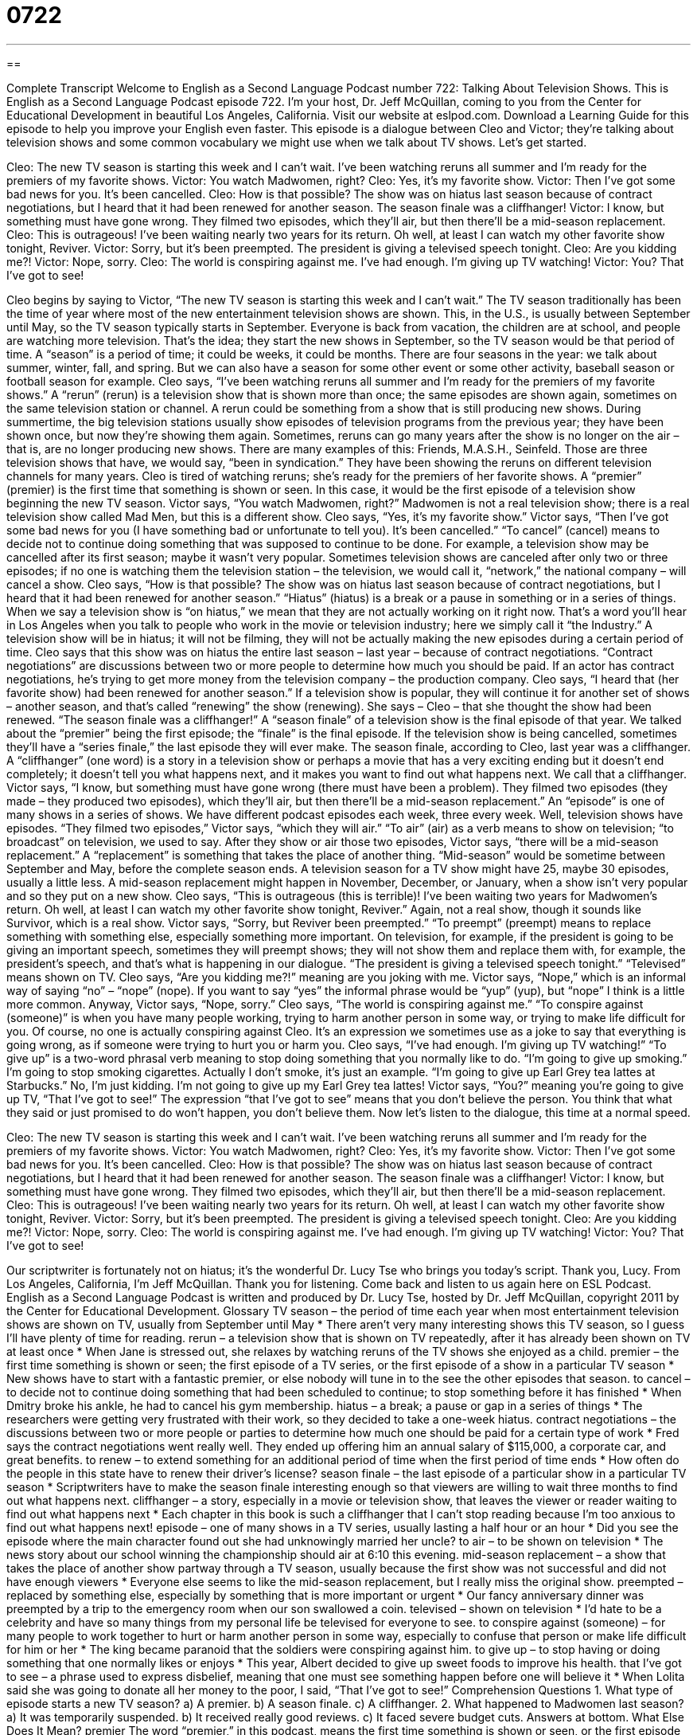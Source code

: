 = 0722
:toc: left
:toclevels: 3
:sectnums:
:stylesheet: ../../../myAdocCss.css

'''

== 

Complete Transcript
Welcome to English as a Second Language Podcast number 722: Talking About Television Shows.
This is English as a Second Language Podcast episode 722. I’m your host, Dr. Jeff McQuillan, coming to you from the Center for Educational Development in beautiful Los Angeles, California.
Visit our website at eslpod.com. Download a Learning Guide for this episode to help you improve your English even faster.
This episode is a dialogue between Cleo and Victor; they’re talking about television shows and some common vocabulary we might use when we talk about TV shows. Let’s get started.
[start of dialogue]
Cleo: The new TV season is starting this week and I can’t wait. I’ve been watching reruns all summer and I’m ready for the premiers of my favorite shows.
Victor: You watch Madwomen, right?
Cleo: Yes, it’s my favorite show.
Victor: Then I’ve got some bad news for you. It’s been cancelled.
Cleo: How is that possible? The show was on hiatus last season because of contract negotiations, but I heard that it had been renewed for another season. The season finale was a cliffhanger!
Victor: I know, but something must have gone wrong. They filmed two episodes, which they’ll air, but then there’ll be a mid-season replacement.
Cleo: This is outrageous! I’ve been waiting nearly two years for its return. Oh well, at least I can watch my other favorite show tonight, Reviver.
Victor: Sorry, but it’s been preempted. The president is giving a televised speech tonight.
Cleo: Are you kidding me?!
Victor: Nope, sorry.
Cleo: The world is conspiring against me. I’ve had enough. I’m giving up TV watching!
Victor: You? That I’ve got to see!
[end of dialogue]
Cleo begins by saying to Victor, “The new TV season is starting this week and I can’t wait.” The TV season traditionally has been the time of year where most of the new entertainment television shows are shown. This, in the U.S., is usually between September until May, so the TV season typically starts in September. Everyone is back from vacation, the children are at school, and people are watching more television. That’s the idea; they start the new shows in September, so the TV season would be that period of time. A “season” is a period of time; it could be weeks, it could be months. There are four seasons in the year: we talk about summer, winter, fall, and spring. But we can also have a season for some other event or some other activity, baseball season or football season for example.
Cleo says, “I’ve been watching reruns all summer and I’m ready for the premiers of my favorite shows.” A “rerun” (rerun) is a television show that is shown more than once; the same episodes are shown again, sometimes on the same television station or channel. A rerun could be something from a show that is still producing new shows. During summertime, the big television stations usually show episodes of television programs from the previous year; they have been shown once, but now they’re showing them again. Sometimes, reruns can go many years after the show is no longer on the air – that is, are no longer producing new shows. There are many examples of this: Friends, M.A.S.H., Seinfeld. Those are three television shows that have, we would say, “been in syndication.” They have been showing the reruns on different television channels for many years.
Cleo is tired of watching reruns; she’s ready for the premiers of her favorite shows. A “premier” (premier) is the first time that something is shown or seen. In this case, it would be the first episode of a television show beginning the new TV season.
Victor says, “You watch Madwomen, right?” Madwomen is not a real television show; there is a real television show called Mad Men, but this is a different show. Cleo says, “Yes, it’s my favorite show.” Victor says, “Then I’ve got some bad news for you (I have something bad or unfortunate to tell you). It’s been cancelled.” “To cancel” (cancel) means to decide not to continue doing something that was supposed to continue to be done. For example, a television show may be cancelled after its first season; maybe it wasn’t very popular. Sometimes television shows are canceled after only two or three episodes; if no one is watching them the television station – the television, we would call it, “network,” the national company – will cancel a show.
Cleo says, “How is that possible? The show was on hiatus last season because of contract negotiations, but I heard that it had been renewed for another season.” “Hiatus” (hiatus) is a break or a pause in something or in a series of things. When we say a television show is “on hiatus,” we mean that they are not actually working on it right now. That’s a word you’ll hear in Los Angeles when you talk to people who work in the movie or television industry; here we simply call it “the Industry.” A television show will be in hiatus; it will not be filming, they will not be actually making the new episodes during a certain period of time. Cleo says that this show was on hiatus the entire last season – last year – because of contract negotiations. “Contract negotiations” are discussions between two or more people to determine how much you should be paid. If an actor has contract negotiations, he’s trying to get more money from the television company – the production company.
Cleo says, “I heard that (her favorite show) had been renewed for another season.” If a television show is popular, they will continue it for another set of shows – another season, and that’s called “renewing” the show (renewing). She says – Cleo – that she thought the show had been renewed. “The season finale was a cliffhanger!” A “season finale” of a television show is the final episode of that year. We talked about the “premier” being the first episode; the “finale” is the final episode. If the television show is being cancelled, sometimes they’ll have a “series finale,” the last episode they will ever make. The season finale, according to Cleo, last year was a cliffhanger. A “cliffhanger” (one word) is a story in a television show or perhaps a movie that has a very exciting ending but it doesn’t end completely; it doesn’t tell you what happens next, and it makes you want to find out what happens next. We call that a cliffhanger.
Victor says, “I know, but something must have gone wrong (there must have been a problem). They filmed two episodes (they made – they produced two episodes), which they’ll air, but then there’ll be a mid-season replacement.” An “episode” is one of many shows in a series of shows. We have different podcast episodes each week, three every week. Well, television shows have episodes. “They filmed two episodes,” Victor says, “which they will air.” “To air” (air) as a verb means to show on television; “to broadcast” on television, we used to say. After they show or air those two episodes, Victor says, “there will be a mid-season replacement.” A “replacement” is something that takes the place of another thing. “Mid-season” would be sometime between September and May, before the complete season ends. A television season for a TV show might have 25, maybe 30 episodes, usually a little less. A mid-season replacement might happen in November, December, or January, when a show isn’t very popular and so they put on a new show.
Cleo says, “This is outrageous (this is terrible)! I’ve been waiting two years for Madwomen’s return. Oh well, at least I can watch my other favorite show tonight, Reviver.” Again, not a real show, though it sounds like Survivor, which is a real show. Victor says, “Sorry, but Reviver been preempted.” “To preempt” (preempt) means to replace something with something else, especially something more important. On television, for example, if the president is going to be giving an important speech, sometimes they will preempt shows; they will not show them and replace them with, for example, the president’s speech, and that’s what is happening in our dialogue. “The president is giving a televised speech tonight.” “Televised” means shown on TV.
Cleo says, “Are you kidding me?!” meaning are you joking with me. Victor says, “Nope,” which is an informal way of saying “no” – “nope” (nope). If you want to say “yes” the informal phrase would be “yup” (yup), but “nope” I think is a little more common. Anyway, Victor says, “Nope, sorry.” Cleo says, “The world is conspiring against me.” “To conspire against (someone)” is when you have many people working, trying to harm another person in some way, or trying to make life difficult for you. Of course, no one is actually conspiring against Cleo. It’s an expression we sometimes use as a joke to say that everything is going wrong, as if someone were trying to hurt you or harm you.
Cleo says, “I’ve had enough. I’m giving up TV watching!” “To give up” is a two-word phrasal verb meaning to stop doing something that you normally like to do. “I’m going to give up smoking.” I’m going to stop smoking cigarettes. Actually I don’t smoke, it’s just an example. “I’m going to give up Earl Grey tea lattes at Starbucks.” No, I’m just kidding. I’m not going to give up my Earl Grey tea lattes!
Victor says, “You?” meaning you’re going to give up TV, “That I’ve got to see!” The expression “that I’ve got to see” means that you don’t believe the person. You think that what they said or just promised to do won’t happen, you don’t believe them.
Now let’s listen to the dialogue, this time at a normal speed.
[start of dialogue]
Cleo: The new TV season is starting this week and I can’t wait. I’ve been watching reruns all summer and I’m ready for the premiers of my favorite shows.
Victor: You watch Madwomen, right?
Cleo: Yes, it’s my favorite show.
Victor: Then I’ve got some bad news for you. It’s been cancelled.
Cleo: How is that possible? The show was on hiatus last season because of contract negotiations, but I heard that it had been renewed for another season. The season finale was a cliffhanger!
Victor: I know, but something must have gone wrong. They filmed two episodes, which they’ll air, but then there’ll be a mid-season replacement.
Cleo: This is outrageous! I’ve been waiting nearly two years for its return. Oh well, at least I can watch my other favorite show tonight, Reviver.
Victor: Sorry, but it’s been preempted. The president is giving a televised speech tonight.
Cleo: Are you kidding me?!
Victor: Nope, sorry.
Cleo: The world is conspiring against me. I’ve had enough. I’m giving up TV watching!
Victor: You? That I’ve got to see!
[end of dialogue]
Our scriptwriter is fortunately not on hiatus; it’s the wonderful Dr. Lucy Tse who brings you today’s script. Thank you, Lucy.
From Los Angeles, California, I’m Jeff McQuillan. Thank you for listening. Come back and listen to us again here on ESL Podcast.
English as a Second Language Podcast is written and produced by Dr. Lucy Tse, hosted by Dr. Jeff McQuillan, copyright 2011 by the Center for Educational Development.
Glossary
TV season – the period of time each year when most entertainment television shows are shown on TV, usually from September until May
* There aren’t very many interesting shows this TV season, so I guess I’ll have plenty of time for reading.
rerun – a television show that is shown on TV repeatedly, after it has already been shown on TV at least once
* When Jane is stressed out, she relaxes by watching reruns of the TV shows she enjoyed as a child.
premier – the first time something is shown or seen; the first episode of a TV series, or the first episode of a show in a particular TV season
* New shows have to start with a fantastic premier, or else nobody will tune in to the see the other episodes that season.
to cancel – to decide not to continue doing something that had been scheduled to continue; to stop something before it has finished
* When Dmitry broke his ankle, he had to cancel his gym membership.
hiatus – a break; a pause or gap in a series of things
* The researchers were getting very frustrated with their work, so they decided to take a one-week hiatus.
contract negotiations – the discussions between two or more people or parties to determine how much one should be paid for a certain type of work
* Fred says the contract negotiations went really well. They ended up offering him an annual salary of $115,000, a corporate car, and great benefits.
to renew – to extend something for an additional period of time when the first period of time ends
* How often do the people in this state have to renew their driver’s license?
season finale – the last episode of a particular show in a particular TV season
* Scriptwriters have to make the season finale interesting enough so that viewers are willing to wait three months to find out what happens next.
cliffhanger – a story, especially in a movie or television show, that leaves the viewer or reader waiting to find out what happens next
* Each chapter in this book is such a cliffhanger that I can’t stop reading because I’m too anxious to find out what happens next!
episode – one of many shows in a TV series, usually lasting a half hour or an hour
* Did you see the episode where the main character found out she had unknowingly married her uncle?
to air – to be shown on television
* The news story about our school winning the championship should air at 6:10 this evening.
mid-season replacement – a show that takes the place of another show partway through a TV season, usually because the first show was not successful and did not have enough viewers
* Everyone else seems to like the mid-season replacement, but I really miss the original show.
preempted – replaced by something else, especially by something that is more important or urgent
* Our fancy anniversary dinner was preempted by a trip to the emergency room when our son swallowed a coin.
televised – shown on television
* I’d hate to be a celebrity and have so many things from my personal life be televised for everyone to see.
to conspire against (someone) – for many people to work together to hurt or harm another person in some way, especially to confuse that person or make life difficult for him or her
* The king became paranoid that the soldiers were conspiring against him.
to give up – to stop having or doing something that one normally likes or enjoys
* This year, Albert decided to give up sweet foods to improve his health.
that I’ve got to see – a phrase used to express disbelief, meaning that one must see something happen before one will believe it
* When Lolita said she was going to donate all her money to the poor, I said, “That I’ve got to see!”
Comprehension Questions
1. What type of episode starts a new TV season?
a) A premier.
b) A season finale.
c) A cliffhanger.
2. What happened to Madwomen last season?
a) It was temporarily suspended.
b) It received really good reviews.
c) It faced severe budget cuts.
Answers at bottom.
What Else Does It Mean?
premier
The word “premier,” in this podcast, means the first time something is shown or seen, or the first episode of a show in a particular TV season: “As soon I saw the premier, I knew it would become my favorite TV show.” It can also be used as a verb with the same meaning: “Do you know when that musical premiered on Broadway?” A “premier” can also be the head, leader, or prime minister of a country or province: “Stalin was the premier of the USSR for many years.” As an adjective, “premier” describes things that are the best or most important: “It must be fun to stay in premier hotels, but we save money by staying in cheap hostels.”
to give up
In this podcast, the phrase “to give up” means to stop having or doing something that one normally likes or enjoys: “If we really want to save money to pay for college, we need to give up eating at restaurants and going on expensive vacations.” The phrase “to give up” also means to stop trying to do something, usually because it is too difficult or frustrating: “I’ll never be able to learn how to fix my own car! I give up!” Finally, the phrase “to give (somebody) up for dead” means to stop looking for a person who is lost, because one believes he or she is no longer alive: “Everyone had given her up for dead, but then the police found new evidence that she might be alive.”
Culture Note
Broadcast Syndication
“Syndication” usually involves arranging for photographs or articles to be sold to individual magazines or newspapers. When the same thing is done for television programs, the “practice” (something that is commonly done in a particular way) is known as “broadcast syndication.”
“First-run syndication” happens when a new show is sold to many individual TV stations and it has never been seen before. “Off-network syndication” is used for older shows that have already been aired on network television, but can now be aired as “reruns” (repeat showings) on other television stations that aren’t necessarily part of the original network.
When a television show is sold to a network, it normally airs at the same time and on the same day each week. When a show is syndicated, its “show times” (when something is shown) are not as “predictable” (easy to anticipate and know what will happen in the future). But if a syndicated show is popular among viewers, the station will begin to air it more frequently and more “regularly” (at the same time each day or week).
Networks “tend to be” (usually are) “conservative” (following traditions and rules) when selecting new programs. Therefore, television producers who want to “break the rules” (do something differently than how it has been done in the past) are more likely to try to syndicate their shows to individual stations instead of large networks.
Some syndicated shows are very well known. These include the popular “game shows” (shows where people compete to win something) Jeopardy!, Wheel of Fortune, and Who Wants to Be a Millionaire, among others.
Comprehension Answers
1 - a
2 - a